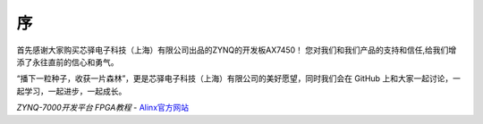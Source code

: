 序
====

首先感谢大家购买芯驿电子科技（上海）有限公司出品的ZYNQ的开发板AX7450！
您对我们和我们产品的支持和信任,给我们增添了永往直前的信心和勇气。

“播下一粒种子，收获一片森林”，更是芯驿电子科技（上海）有限公司的美好愿望，同时我们会在 GitHub 上和大家一起讨论，一起学习，一起进步，一起成长。



*ZYNQ-7000开发平台 FPGA教程*    - `Alinx官方网站 <http://www.alinx.com>`_